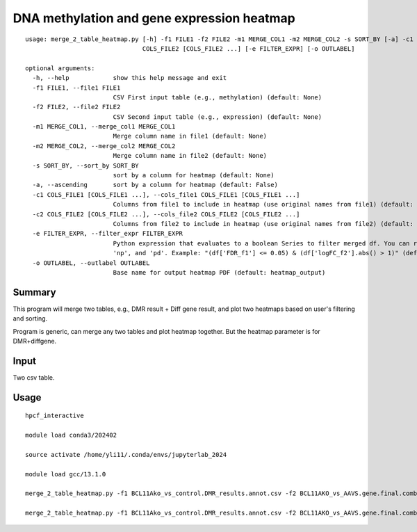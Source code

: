 DNA methylation and gene expression heatmap
=======================

::

	usage: merge_2_table_heatmap.py [-h] -f1 FILE1 -f2 FILE2 -m1 MERGE_COL1 -m2 MERGE_COL2 -s SORT_BY [-a] -c1 COLS_FILE1 [COLS_FILE1 ...] -c2
	                                COLS_FILE2 [COLS_FILE2 ...] [-e FILTER_EXPR] [-o OUTLABEL]

	optional arguments:
	  -h, --help            show this help message and exit
	  -f1 FILE1, --file1 FILE1
	                        CSV First input table (e.g., methylation) (default: None)
	  -f2 FILE2, --file2 FILE2
	                        CSV Second input table (e.g., expression) (default: None)
	  -m1 MERGE_COL1, --merge_col1 MERGE_COL1
	                        Merge column name in file1 (default: None)
	  -m2 MERGE_COL2, --merge_col2 MERGE_COL2
	                        Merge column name in file2 (default: None)
	  -s SORT_BY, --sort_by SORT_BY
	                        sort by a column for heatmap (default: None)
	  -a, --ascending       sort by a column for heatmap (default: False)
	  -c1 COLS_FILE1 [COLS_FILE1 ...], --cols_file1 COLS_FILE1 [COLS_FILE1 ...]
	                        Columns from file1 to include in heatmap (use original names from file1) (default: None)
	  -c2 COLS_FILE2 [COLS_FILE2 ...], --cols_file2 COLS_FILE2 [COLS_FILE2 ...]
	                        Columns from file2 to include in heatmap (use original names from file2) (default: None)
	  -e FILTER_EXPR, --filter_expr FILTER_EXPR
	                        Python expression that evaluates to a boolean Series to filter merged df. You can reference 'df' (the merged DataFrame),
	                        'np', and 'pd'. Example: "(df['FDR_f1'] <= 0.05) & (df['logFC_f2'].abs() > 1)" (default: None)
	  -o OUTLABEL, --outlabel OUTLABEL
	                        Base name for output heatmap PDF (default: heatmap_output)



Summary
^^^^^^^

This program will merge two tables, e.g., DMR result + Diff gene result, and plot two heatmaps based on user's filtering and sorting. 

Program is generic, can merge any two tables and plot heatmap together. But the heatmap parameter is for DMR+diffgene. 

.. image:: ../../images/heatmap2.png
	:align: center


Input
^^^^^

Two csv table. 


Usage
^^^^^


::

	hpcf_interactive

	module load conda3/202402

	source activate /home/yli11/.conda/envs/jupyterlab_2024

	module load gcc/13.1.0

	merge_2_table_heatmap.py -f1 BCL11Ako_vs_control.DMR_results.annot.csv -f2 BCL11AKO_vs_AAVS.gene.final.combined.csv -m1 "Gene Name" -m2 ext_gene -s qvalue -a -c1 PB_g1617_rep1 PB_g1617_rep2 PB_AAVS_rep1 PB_AAVS_rep2 -c2 PB_g1617_rep1 PB_g1617_rep2 PB_AAVS_rep1 PB_AAVS_rep2 -e "(df.qvalue<=0.01)&(df['meth.diff']>0)&(df['Gene Type']=='protein-coding')" -o BCL11Ako.hyperM

	merge_2_table_heatmap.py -f1 BCL11Ako_vs_control.DMR_results.annot.csv -f2 BCL11AKO_vs_AAVS.gene.final.combined.csv -m1 "Gene Name" -m2 ext_gene -s qvalue -a -c1 PB_g1617_rep1 PB_g1617_rep2 PB_AAVS_rep1 PB_AAVS_rep2 -c2 PB_g1617_rep1 PB_g1617_rep2 PB_AAVS_rep1 PB_AAVS_rep2 -e "(df.qvalue<=0.01)&(df['meth.diff']<0)&(df['Gene Type']=='protein-coding')" -o BCL11Ako.hypoM

